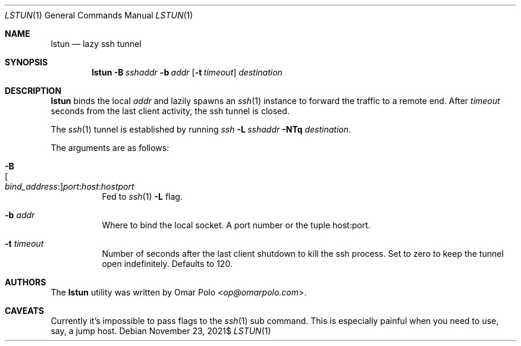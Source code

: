 .\" Copyright (c) 2021 Omar Polo <op@omarpolo.com>
.\"
.\" Permission to use, copy, modify, and distribute this software for any
.\" purpose with or without fee is hereby granted, provided that the above
.\" copyright notice and this permission notice appear in all copies.
.\"
.\" THE SOFTWARE IS PROVIDED "AS IS" AND THE AUTHOR DISCLAIMS ALL WARRANTIES
.\" WITH REGARD TO THIS SOFTWARE INCLUDING ALL IMPLIED WARRANTIES OF
.\" MERCHANTABILITY AND FITNESS. IN NO EVENT SHALL THE AUTHOR BE LIABLE FOR
.\" ANY SPECIAL, DIRECT, INDIRECT, OR CONSEQUENTIAL DAMAGES OR ANY DAMAGES
.\" WHATSOEVER RESULTING FROM LOSS OF USE, DATA OR PROFITS, WHETHER IN AN
.\" ACTION OF CONTRACT, NEGLIGENCE OR OTHER TORTIOUS ACTION, ARISING OUT OF
.\" OR IN CONNECTION WITH THE USE OR PERFORMANCE OF THIS SOFTWARE.
.Dd $Mdocdate: November 23 2021$
.Dt LSTUN 1
.Os
.Sh NAME
.Nm lstun
.Nd lazy ssh tunnel
.Sh SYNOPSIS
.Nm
.Bk -words
.Fl B Ar sshaddr
.Fl b Ar addr
.Op Fl t Ar timeout
.Ar destination
.Ek
.Sh DESCRIPTION
.Nm
binds the local
.Ar addr
and lazily spawns an
.Xr ssh 1
instance to forward the traffic to a remote end.
After
.Ar timeout
seconds
from the last client activity, the ssh tunnel is closed.
.Pp
The
.Xr ssh 1
tunnel is established by running
.Bk
.Pa ssh
.Fl L Ar sshaddr
.Fl NTq
.Ar destination .
.Ek
.Pp
The arguments are as follows:
.Bl -tag -width Ds
.It Fl B Xo
.Sm off
.Oo Ar bind_address : Oc
.Ar port : host : hostport
.Sm on
.Xc
Fed to
.Xr ssh 1
.Fl L
flag.
.It Fl b Ar addr
Where to bind the local socket.
A port number or the tuple host:port.
.It Fl t Ar timeout
Number of seconds after the last client shutdown to kill the ssh
process.
Set to zero to keep the tunnel open indefinitely.
Defaults to 120.
.El
.Sh AUTHORS
.An -nosplit
The
.Nm
utility was written by
.An Omar Polo Aq Mt op@omarpolo.com .
.Sh CAVEATS
Currently it's impossible to pass flags to the
.Xr ssh 1
sub command.
This is especially painful when you need to use, say, a jump host.
